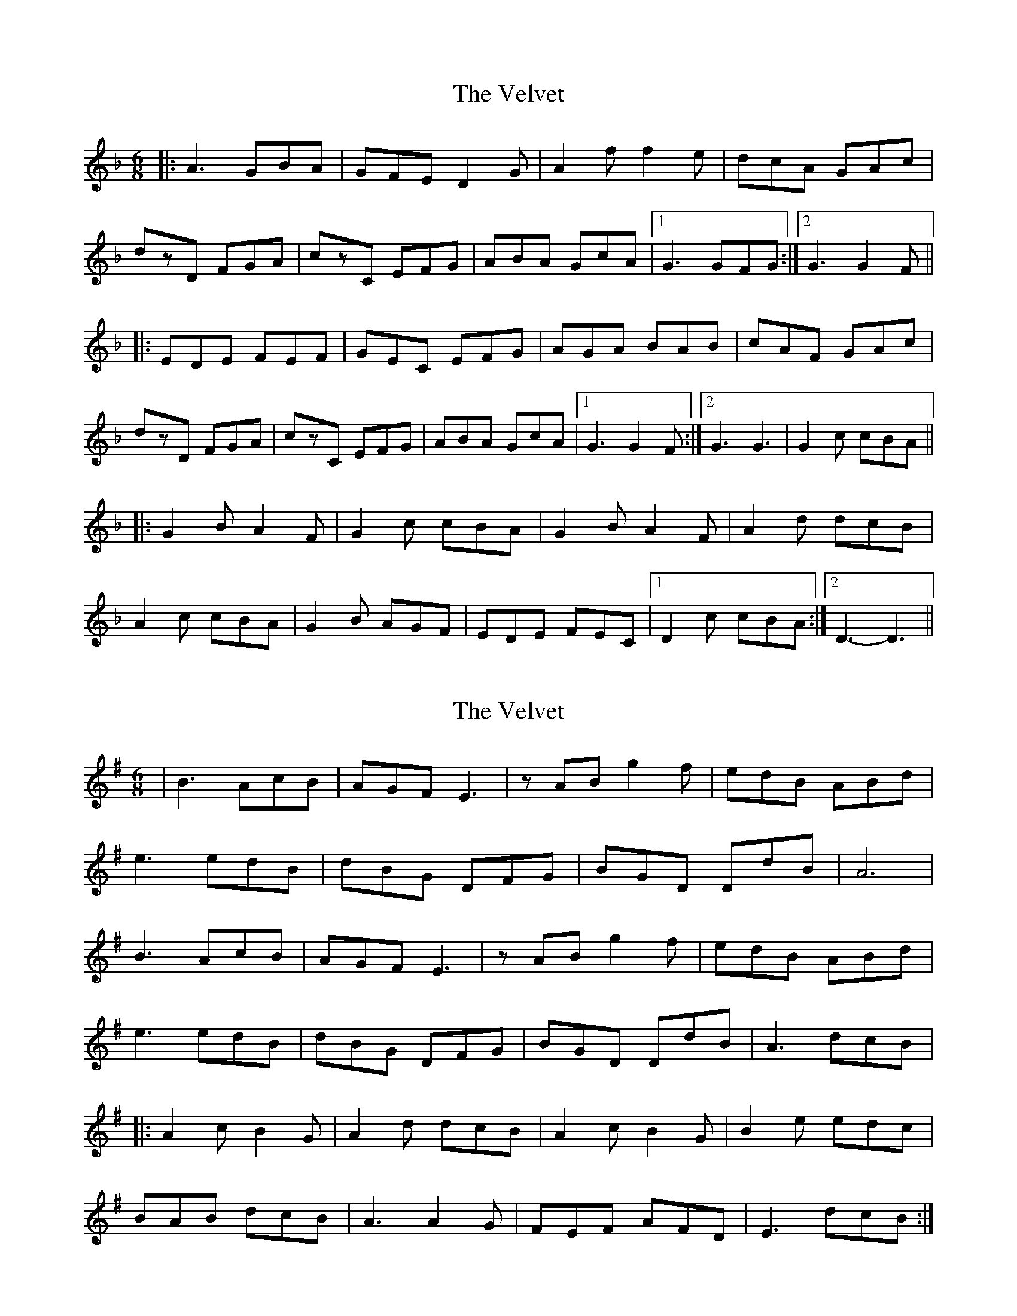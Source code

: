 X: 1
T: Velvet, The
Z: bdh
S: https://thesession.org/tunes/10354#setting10354
R: jig
M: 6/8
L: 1/8
K: Dmin
|: A3 GBA | GFE D2G | A2f f2e | dcA GAc |
dzD FGA | czC EFG | ABA GcA |1 G3 GFG :|2 G3 G2F ||
|: EDE FEF | GEC EFG | AGA BAB | cAF GAc |
dzD FGA | czC EFG | ABA GcA |1 G3 G2F :|2 G3 G3 | G2c cBA ||
|: G2B A2F | G2c cBA | G2B A2F | A2d dcB |
A2c cBA | G2B AGF | EDE FEC |1 D2c cBA :|2 D3- D3 ||
X: 2
T: Velvet, The
Z: bdh
S: https://thesession.org/tunes/10354#setting20315
R: jig
M: 6/8
L: 1/8
K: Emin
| B3 AcB | AGF E3 | zAB g2f | edB ABd |e3 edB | dBG DFG | BGD DdB | A6 |B3 AcB | AGF E3 | zAB g2f | edB ABd |e3 edB | dBG DFG | BGD DdB | A3 dcB ||: A2c B2G | A2d dcB | A2c B2G | B2e edc |BAB dcB | A3 A2G | FEF AFD | E3 dcB :|
